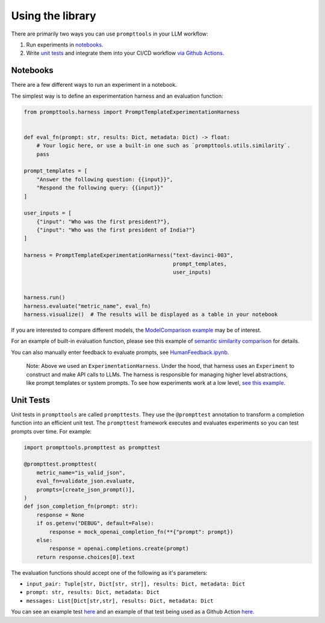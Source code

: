 Using the library
===========

There are primarily two ways you can use ``prompttools`` in your LLM
workflow:

1. Run experiments in `notebooks <https://github.com/hegelai/prompttools/tree/main/examples/notebooks/>`__.
2. Write `unit tests <https://github.com/hegelai/prompttools/tree/main/examples/prompttests/test_openai_chat.py>`__ and
   integrate them into your CI/CD workflow `via Github
   Actions <https://github.com/hegelai/prompttools/tree/main/.github/workflows/post-commit.yaml>`__.

Notebooks
------------

There are a few different ways to run an experiment in a notebook.

The simplest way is to define an experimentation harness and an
evaluation function:

.. code:: python

   from prompttools.harness import PromptTemplateExperimentationHarness


   def eval_fn(prompt: str, results: Dict, metadata: Dict) -> float:
       # Your logic here, or use a built-in one such as `prompttools.utils.similarity`.
       pass

   prompt_templates = [
       "Answer the following question: {{input}}",
       "Respond the following query: {{input}}"
   ]

   user_inputs = [
       {"input": "Who was the first president?"},
       {"input": "Who was the first president of India?"}
   ]

   harness = PromptTemplateExperimentationHarness("text-davinci-003",
                                                  prompt_templates,
                                                  user_inputs)


   harness.run()
   harness.evaluate("metric_name", eval_fn)
   harness.visualize()  # The results will be displayed as a table in your notebook

.. figure:: ../img/table.png
   :alt: The visualized table in your notebook.

If you are interested to compare different models, the `ModelComparison
example <https://github.com/hegelai/prompttools/tree/main/examples/notebooks/ModelComparison.ipynb>`__ may be of
interest.

For an example of built-in evaluation function, please see this example
of `semantic similarity
comparison <https://github.com/hegelai/prompttools/tree/main/examples/notebooks/SemanticSimilarity.ipynb>`__ for
details.

You can also manually enter feedback to evaluate prompts, see
`HumanFeedback.ipynb <https://github.com/hegelai/prompttools/tree/main/examples/notebooks/HumanFeedback.ipynb>`__.

.. figure:: ../img/feedback.png
   :alt: You can annotate feedback directly within the notebook.

..

   Note: Above we used an ``ExperimentationHarness``. Under the hood,
   that harness uses an ``Experiment`` to construct and make API calls
   to LLMs. The harness is responsible for managing higher level
   abstractions, like prompt templates or system prompts. To see how
   experiments work at a low level, `see this
   example <https://github.com/hegelai/prompttools/tree/main/examples/notebooks/BasicExperiment.ipynb>`__.

Unit Tests
------------

Unit tests in ``prompttools`` are called ``prompttests``. They use the ``@prompttest`` annotation to transform a
completion function into an efficient unit test. The ``prompttest`` framework executes and evaluates experiments
so you can test prompts over time. For example:

.. code-block:: python

    import prompttools.prompttest as prompttest

    @prompttest.prompttest(
        metric_name="is_valid_json",
        eval_fn=validate_json.evaluate,
        prompts=[create_json_prompt()],
    )
    def json_completion_fn(prompt: str):
        response = None
        if os.getenv("DEBUG", default=False):
            response = mock_openai_completion_fn(**{"prompt": prompt})
        else:
            response = openai.completions.create(prompt)
        return response.choices[0].text


The evaluation functions should accept one of the following as it's parameters:

* ``input_pair: Tuple[str, Dict[str, str]], results: Dict, metadata: Dict``
* ``prompt: str, results: Dict, metadata: Dict``
* ``messages: List[Dict[str,str], results: Dict, metadata: Dict``


You can see an example
test `here <https://github.com/hegelai/prompttools/tree/main/examples/prompttests/test_openai_chat.py>`__ and an example
of that test being used as a Github Action
`here <https://github.com/hegelai/prompttools/tree/main/.github/workflows/post-commit.yaml>`__.
